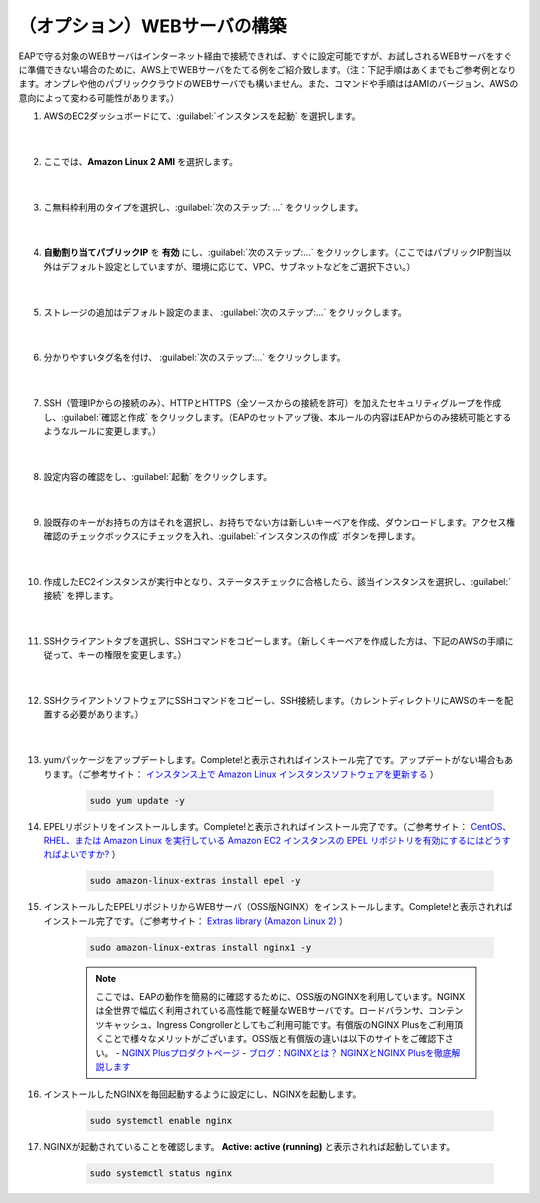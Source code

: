 （オプション）WEBサーバの構築
=================================================

EAPで守る対象のWEBサーバはインターネット経由で接続できれば、すぐに設定可能ですが、お試しされるWEBサーバをすぐに準備できない場合のために、AWS上でWEBサーバをたてる例をご紹介致します。（注：下記手順はあくまでもご参考例となります。オンプレや他のパブリッククラウドのWEBサーバでも構いません。また、コマンドや手順ははAMIのバージョン、AWSの意向によって変わる可能性があります。）

#. AWSのEC2ダッシュボードにて、:guilabel:`インスタンスを起動` を選択します。

    .. image:: images/mod3-1.png
    |  
#. ここでは、**Amazon Linux 2 AMI** を選択します。

    .. image:: images/mod3-2.png
    |  
#. こ無料枠利用のタイプを選択し、:guilabel:`次のステップ: ...` をクリックします。

    .. image:: images/mod3-3.png
    |  
#. **自動割り当てパブリックIP** を **有効** にし、:guilabel:`次のステップ:...` をクリックします。（ここではパブリックIP割当以外はデフォルト設定としていますが、環境に応じて、VPC、サブネットなどをご選択下さい。）

    .. image:: images/mod3-4.png
    |  
#. ストレージの追加はデフォルト設定のまま、 :guilabel:`次のステップ:...` をクリックします。

    .. image:: images/mod3-5.png
    |  
#. 分かりやすいタグ名を付け、 :guilabel:`次のステップ:...` をクリックします。

    .. image:: images/mod3-6.png
    |  
#. SSH（管理IPからの接続のみ）、HTTPとHTTPS（全ソースからの接続を許可）を加えたセキュリティグループを作成し、:guilabel:`確認と作成` をクリックします。（EAPのセットアップ後、本ルールの内容はEAPからのみ接続可能とするようなルールに変更します。）

    .. image:: images/mod3-7.png
    |  
#. 設定内容の確認をし、:guilabel:`起動` をクリックします。

    .. image:: images/mod3-8.png
    |  
#. 設既存のキーがお持ちの方はそれを選択し、お持ちでない方は新しいキーペアを作成、ダウンロードします。アクセス権確認のチェックボックスにチェックを入れ、:guilabel:`インスタンスの作成` ボタンを押します。

    .. image:: images/mod3-9.png
        :scale: 60%
    |  
#. 作成したEC2インスタンスが実行中となり、ステータスチェックに合格したら、該当インスタンスを選択し、:guilabel:`接続` を押します。

    .. image:: images/mod3-10.png
    |  
#. SSHクライアントタブを選択し、SSHコマンドをコピーします。（新しくキーペアを作成した方は、下記のAWSの手順に従って、キーの権限を変更します。）

    .. image:: images/mod3-11.png
    |  
#. SSHクライアントソフトウェアにSSHコマンドをコピーし、SSH接続します。（カレントディレクトリにAWSのキーを配置する必要があります。）

    .. image:: images/mod3-12.png
    |  
#. yumパッケージをアップデートします。Complete!と表示されればインストール完了です。アップデートがない場合もあります。（ご参考サイト： `インスタンス上で Amazon Linux インスタンスソフトウェアを更新する <https://docs.aws.amazon.com/ja_jp/AWSEC2/latest/UserGuide/install-updates.html>`__ ）

    .. code-block:: bash

            sudo yum update -y
#. EPELリポジトリをインストールします。Complete!と表示されればインストール完了です。（ご参考サイト： `CentOS、RHEL、または Amazon Linux を実行している Amazon EC2 インスタンスの EPEL リポジトリを有効にするにはどうすればよいですか? <https://aws.amazon.com/jp/premiumsupport/knowledge-center/ec2-enable-epel/>`__ ）
 
    .. code-block:: bash

            sudo amazon-linux-extras install epel -y
#. インストールしたEPELリポジトリからWEBサーバ（OSS版NGINX）をインストールします。Complete!と表示されればインストール完了です。（ご参考サイト：  `Extras library (Amazon Linux 2) <https://docs.aws.amazon.com/ja_jp/AWSEC2/latest/UserGuide/amazon-linux-ami-basics.html#extras-library>`__ ）

    .. code-block:: bash

            sudo amazon-linux-extras install nginx1 -y
    .. note::
        ここでは、EAPの動作を簡易的に確認するために、OSS版のNGINXを利用しています。NGINXは全世界で幅広く利用されている高性能で軽量なWEBサーバです。ロードバランサ、コンテンツキャッシュ、Ingress Congrollerとしてもご利用可能です。有償版のNGINX Plusをご利用頂くことで様々なメリットがございます。OSS版と有償版の違いは以下のサイトをご確認下さい。
        - `NGINX Plusプロダクトページ <https://www.nginx.co.jp/products/products-nginx/>`__
        - `ブログ：NGINXとは？ NGINXとNGINX Plusを徹底解説します <https://www.nginx.co.jp/blog/what-is-nginx/>`__
#. インストールしたNGINXを毎回起動するように設定にし、NGINXを起動します。

    .. code-block:: bash

            sudo systemctl enable nginx
#. NGINXが起動されていることを確認します。 **Active: active (running)** と表示されれば起動しています。

    .. code-block:: bash

            sudo systemctl status nginx







